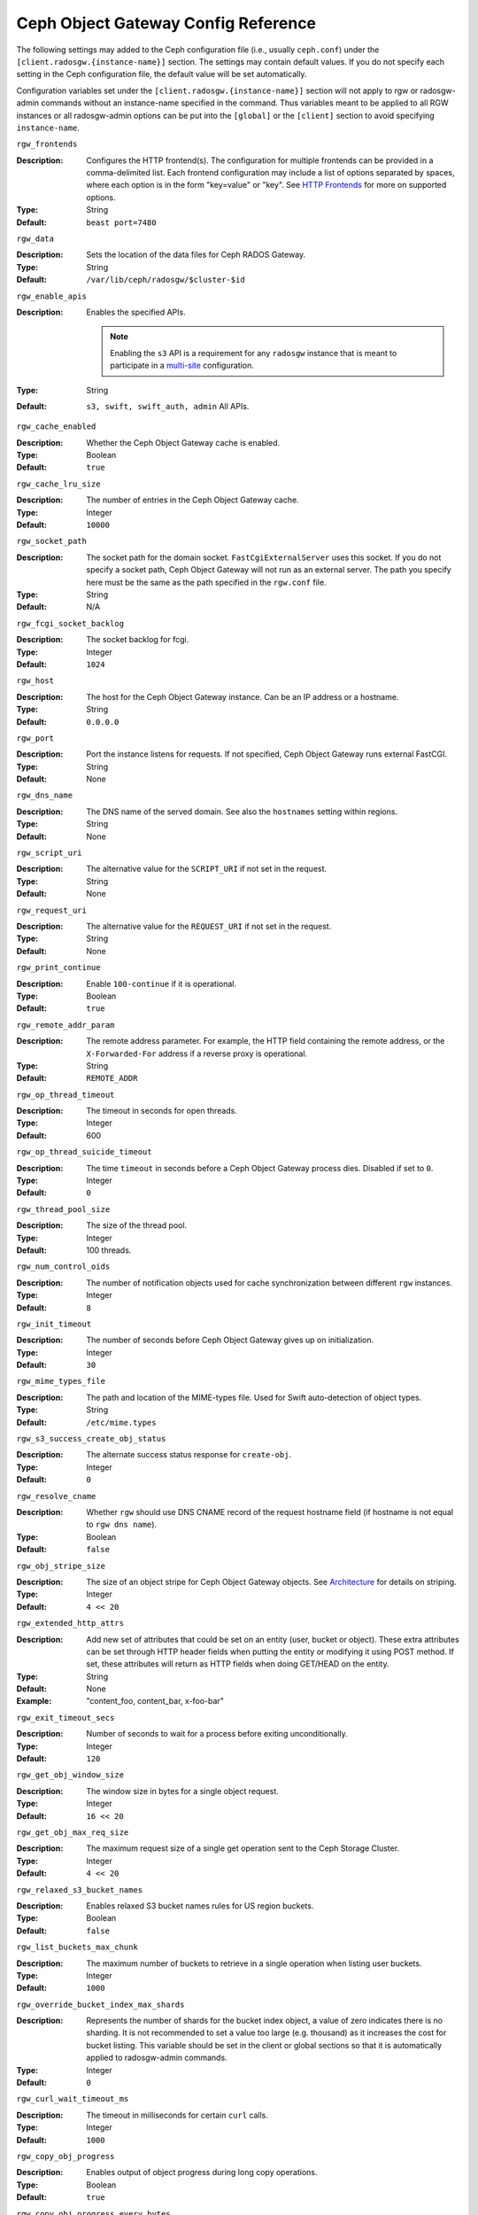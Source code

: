 ======================================
 Ceph Object Gateway Config Reference
======================================

The following settings may added to the Ceph configuration file (i.e., usually
``ceph.conf``) under the ``[client.radosgw.{instance-name}]`` section. The
settings may contain default values. If you do not specify each setting in the
Ceph configuration file, the default value will be set automatically.

Configuration variables set under the ``[client.radosgw.{instance-name}]``
section will not apply to rgw or radosgw-admin commands without an instance-name
specified in the command. Thus variables meant to be applied to all RGW
instances or all radosgw-admin options can be put into the ``[global]`` or the
``[client]`` section to avoid specifying ``instance-name``.

``rgw_frontends``

:Description: Configures the HTTP frontend(s). The configuration for multiple
              frontends can be provided in a comma-delimited list. Each frontend
              configuration may include a list of options separated by spaces,
              where each option is in the form "key=value" or "key". See
              `HTTP Frontends`_ for more on supported options.

:Type: String
:Default: ``beast port=7480``

``rgw_data``

:Description: Sets the location of the data files for Ceph RADOS Gateway.
:Type: String
:Default: ``/var/lib/ceph/radosgw/$cluster-$id``


``rgw_enable_apis``

:Description: Enables the specified APIs.

              .. note:: Enabling the ``s3`` API is a requirement for
                        any ``radosgw`` instance that is meant to
                        participate in a `multi-site <../multisite>`_
                        configuration.
:Type: String
:Default: ``s3, swift, swift_auth, admin`` All APIs.


``rgw_cache_enabled``

:Description: Whether the Ceph Object Gateway cache is enabled.
:Type: Boolean
:Default: ``true``


``rgw_cache_lru_size``

:Description: The number of entries in the Ceph Object Gateway cache.
:Type: Integer
:Default: ``10000``


``rgw_socket_path``

:Description: The socket path for the domain socket. ``FastCgiExternalServer``
              uses this socket. If you do not specify a socket path, Ceph
              Object Gateway will not run as an external server. The path you
              specify here must be the same as the path specified in the
              ``rgw.conf`` file.

:Type: String
:Default: N/A

``rgw_fcgi_socket_backlog``

:Description: The socket backlog for fcgi.
:Type: Integer
:Default: ``1024``

``rgw_host``

:Description: The host for the Ceph Object Gateway instance. Can be an IP
              address or a hostname.

:Type: String
:Default: ``0.0.0.0``


``rgw_port``

:Description: Port the instance listens for requests. If not specified,
              Ceph Object Gateway runs external FastCGI.

:Type: String
:Default: None


``rgw_dns_name``

:Description: The DNS name of the served domain. See also the ``hostnames`` setting within regions.
:Type: String
:Default: None


``rgw_script_uri``

:Description: The alternative value for the ``SCRIPT_URI`` if not set
              in the request.

:Type: String
:Default: None


``rgw_request_uri``

:Description: The alternative value for the ``REQUEST_URI`` if not set
              in the request.

:Type: String
:Default: None


``rgw_print_continue``

:Description: Enable ``100-continue`` if it is operational.
:Type: Boolean
:Default: ``true``


``rgw_remote_addr_param``

:Description: The remote address parameter. For example, the HTTP field
              containing the remote address, or the ``X-Forwarded-For``
              address if a reverse proxy is operational.

:Type: String
:Default: ``REMOTE_ADDR``


``rgw_op_thread_timeout``

:Description: The timeout in seconds for open threads.
:Type: Integer
:Default: 600


``rgw_op_thread_suicide_timeout``

:Description: The time ``timeout`` in seconds before a Ceph Object Gateway
              process dies. Disabled if set to ``0``.

:Type: Integer
:Default: ``0``


``rgw_thread_pool_size``

:Description: The size of the thread pool.
:Type: Integer
:Default: 100 threads.


``rgw_num_control_oids``

:Description: The number of notification objects used for cache synchronization
              between different ``rgw`` instances.

:Type: Integer
:Default: ``8``


``rgw_init_timeout``

:Description: The number of seconds before Ceph Object Gateway gives up on
              initialization.

:Type: Integer
:Default: ``30``


``rgw_mime_types_file``

:Description: The path and location of the MIME-types file. Used for Swift
              auto-detection of object types.

:Type: String
:Default: ``/etc/mime.types``


``rgw_s3_success_create_obj_status``

:Description: The alternate success status response for ``create-obj``.
:Type: Integer
:Default: ``0``


``rgw_resolve_cname``

:Description: Whether ``rgw`` should use DNS CNAME record of the request
              hostname field (if hostname is not equal to ``rgw dns name``).

:Type: Boolean
:Default: ``false``


``rgw_obj_stripe_size``

:Description: The size of an object stripe for Ceph Object Gateway objects.
              See `Architecture`_ for details on striping.

:Type: Integer
:Default: ``4 << 20``


``rgw_extended_http_attrs``

:Description: Add new set of attributes that could be set on an entity
              (user, bucket or object). These extra attributes can be set
              through HTTP header fields when putting the entity or modifying
              it using POST method. If set, these attributes will return as
              HTTP  fields when doing GET/HEAD on the entity.

:Type: String
:Default: None
:Example: "content_foo, content_bar, x-foo-bar"


``rgw_exit_timeout_secs``

:Description: Number of seconds to wait for a process before exiting
              unconditionally.

:Type: Integer
:Default: ``120``


``rgw_get_obj_window_size``

:Description: The window size in bytes for a single object request.
:Type: Integer
:Default: ``16 << 20``


``rgw_get_obj_max_req_size``

:Description: The maximum request size of a single get operation sent to the
              Ceph Storage Cluster.

:Type: Integer
:Default: ``4 << 20``


``rgw_relaxed_s3_bucket_names``

:Description: Enables relaxed S3 bucket names rules for US region buckets.
:Type: Boolean
:Default: ``false``


``rgw_list_buckets_max_chunk``

:Description: The maximum number of buckets to retrieve in a single operation
              when listing user buckets.

:Type: Integer
:Default: ``1000``


``rgw_override_bucket_index_max_shards``

:Description: Represents the number of shards for the bucket index object,
              a value of zero indicates there is no sharding. It is not
              recommended to set a value too large (e.g. thousand) as it
              increases the cost for bucket listing.
              This variable should be set in the client or global sections
              so that it is automatically applied to radosgw-admin commands.

:Type: Integer
:Default: ``0``


``rgw_curl_wait_timeout_ms``

:Description: The timeout in milliseconds for certain ``curl`` calls.
:Type: Integer
:Default: ``1000``


``rgw_copy_obj_progress``

:Description: Enables output of object progress during long copy operations.
:Type: Boolean
:Default: ``true``


``rgw_copy_obj_progress_every_bytes``

:Description: The minimum bytes between copy progress output.
:Type: Integer
:Default: ``1024 * 1024``


``rgw_admin_entry``

:Description: The entry point for an admin request URL.
:Type: String
:Default: ``admin``


``rgw_content_length_compat``

:Description: Enable compatibility handling of FCGI requests with both ``CONTENT_LENGTH`` and ``HTTP_CONTENT_LENGTH`` set.
:Type: Boolean
:Default: ``false``


``rgw_bucket_quota_ttl``

:Description: The amount of time in seconds cached quota information is
              trusted.  After this timeout, the quota information will be
              re-fetched from the cluster.
:Type: Integer
:Default: ``600``


``rgw_user_quota_bucket_sync_interval``

:Description: The amount of time in seconds bucket quota information is
              accumulated before syncing to the cluster.  During this time,
              other RGW instances will not see the changes in bucket quota
              stats from operations on this instance.
:Type: Integer
:Default: ``180``


``rgw_user_quota_sync_interval``

:Description: The amount of time in seconds user quota information is
              accumulated before syncing to the cluster.  During this time,
              other RGW instances will not see the changes in user quota stats
              from operations on this instance.
:Type: Integer
:Default: ``180``


``rgw_bucket_default_quota_max_objects``

:Description: Default max number of objects per bucket. Set on new users,
              if no other quota is specified. Has no effect on existing users.
              This variable should be set in the client or global sections
              so that it is automatically applied to radosgw-admin commands.
:Type: Integer
:Default: ``-1``


``rgw_bucket_default_quota_max_size``

:Description: Default max capacity per bucket, in bytes. Set on new users,
              if no other quota is specified. Has no effect on existing users.
:Type: Integer
:Default: ``-1``


``rgw_user_default_quota_max_objects``

:Description: Default max number of objects for a user. This includes all
              objects in all buckets owned by the user. Set on new users,
              if no other quota is specified. Has no effect on existing users.
:Type: Integer
:Default: ``-1``


``rgw_user_default_quota_max_size``

:Description: The value for user max size quota in bytes set on new users,
              if no other quota is specified.  Has no effect on existing users.
:Type: Integer
:Default: ``-1``


``rgw_verify_ssl``

:Description: Verify SSL certificates while making requests.
:Type: Boolean
:Default: ``true``

Lifecycle Settings
==================

Bucket Lifecycle configuration can be used to manage your objects so they are stored
effectively throughout their lifetime. In past releases Lifecycle processing was rate-limited
by single threaded processing. With the Nautilus release this has been addressed and the
Ceph Object Gateway now allows for parallel thread processing of bucket lifecycles across
additional Ceph Object Gateway instances and replaces the in-order
index shard enumeration with a random ordered sequence. The following settings may added to
the Ceph configuration file under the ``[client.radosgw.{instance-name}]`` section.

``rgw_enable_lc_threads``

:Description: Enables the lifecycle maintenance thread. This is required on at least one rgw for each zone.

:Type: Boolean
:Default: ``true``

``rgw_lc_max_objs``

:Description: Number of lifecycle data shards.

:Type: Integer
:Default: ``32``

There are two options in particular to look at when looking to increase the
aggressiveness of lifecycle processing:

``rgw_lc_max_worker``

:Description: This option specifies the number of lifecycle worker threads
              to run in parallel, thereby processing bucket and index
              shards simultaneously.

:Type: Integer
:Default: ``3``

``rgw_lc_max_wp_worker``

:Description: This option specifies the number of threads in each lifecycle
              workers work pool. This option can help accelerate processing each bucket.

These values can be tuned based upon your specific workload to further increase the
aggressiveness of lifecycle processing. For a workload with a larger number of buckets (thousands)
you would look at increasing the ``rgw_lc_max_worker`` value from the default value of 3 whereas for a
workload with a smaller number of buckets but higher number of objects (hundreds of thousands)
per bucket you would consider decreasing ``rgw_lc_max_wp_worker`` from the default value of 3.

:NOTE: When looking to tune either of these specific values please validate the
       current Cluster performance and Ceph Object Gateway utilization before increasing.

Garbage Collection Settings
===========================

The Ceph Object Gateway allocates storage for new objects immediately.

The Ceph Object Gateway purges the storage space used for deleted and overwritten 
objects in the Ceph Storage cluster some time after the gateway deletes the 
objects from the bucket index. The process of purging the deleted object data 
from the Ceph Storage cluster is known as Garbage Collection or GC.

To view the queue of objects awaiting garbage collection, execute the following::

  $ radosgw-admin gc list 

  Note: specify ``--include-all`` to list all entries, including unexpired
  
Garbage collection is a background activity that may
execute continuously or during times of low loads, depending upon how the
administrator configures the Ceph Object Gateway. By default, the Ceph Object
Gateway conducts GC operations continuously. Since GC operations are a normal
part of Ceph Object Gateway operations, especially with object delete
operations, objects eligible for garbage collection exist most of the time.

Some workloads may temporarily or permanently outpace the rate of garbage
collection activity. This is especially true of delete-heavy workloads, where
many objects get stored for a short period of time and then deleted. For these
types of workloads, administrators can increase the priority of garbage
collection operations relative to other operations with the following
configuration parameters.


``rgw_gc_max_objs``

:Description: The maximum number of objects that may be handled by
              garbage collection in one garbage collection processing cycle.
              Please do not change this value after the first deployment.

:Type: Integer
:Default: ``32``


``rgw_gc_obj_min_wait``

:Description: The minimum wait time before a deleted object may be removed
              and handled by garbage collection processing.

:Type: Integer
:Default: ``2 * 3600``


``rgw_gc_processor_max_time``

:Description: The maximum time between the beginning of two consecutive garbage
              collection processing cycles.

:Type: Integer
:Default: ``3600``


``rgw_gc_processor_period``

:Description: The cycle time for garbage collection processing.
:Type: Integer
:Default: ``3600``


``rgw_gc_max_concurrent_io``

:Description: The maximum number of concurrent IO operations that the RGW garbage
              collection thread will use when purging old data.
:Type: Integer
:Default: ``10``


:Tuning Garbage Collection for Delete Heavy Workloads:

As an initial step towards tuning Ceph Garbage Collection to be more aggressive the following options are suggested to be increased from their default configuration values:

``rgw_gc_max_concurrent_io = 20``
``rgw_gc_max_trim_chunk = 64``

:NOTE: Modifying these values requires a restart of the RGW service.

Once these values have been increased from default please monitor for performance of the cluster during Garbage Collection to verify no adverse performance issues due to the increased values.

Multisite Settings
==================

.. versionadded:: Jewel

You may include the following settings in your Ceph configuration
file under each ``[client.radosgw.{instance-name}]`` instance.


``rgw_zone``

:Description: The name of the zone for the gateway instance. If no zone is
              set, a cluster-wide default can be configured with the command
              ``radosgw-admin zone default``.
:Type: String
:Default: None


``rgw_zonegroup``

:Description: The name of the zonegroup for the gateway instance. If no
              zonegroup is set, a cluster-wide default can be configured with
              the command ``radosgw-admin zonegroup default``.
:Type: String
:Default: None


``rgw_realm``

:Description: The name of the realm for the gateway instance. If no realm is
              set, a cluster-wide default can be configured with the command
              ``radosgw-admin realm default``.
:Type: String
:Default: None


``rgw_run_sync_thread``

:Description: If there are other zones in the realm to sync from, spawn threads
              to handle the sync of data and metadata.
:Type: Boolean
:Default: ``true``


``rgw_data_log_window``

:Description: The data log entries window in seconds.
:Type: Integer
:Default: ``30``


``rgw_data_log_changes_size``

:Description: The number of in-memory entries to hold for the data changes log.
:Type: Integer
:Default: ``1000``


``rgw_data_log_obj_prefix``

:Description: The object name prefix for the data log.
:Type: String
:Default: ``data_log``


``rgw_data_log_num_shards``

:Description: The number of shards (objects) on which to keep the
              data changes log.

:Type: Integer
:Default: ``128``


``rgw_md_log_max_shards``

:Description: The maximum number of shards for the metadata log.
:Type: Integer
:Default: ``64``

.. important:: The values of ``rgw_data_log_num_shards`` and
   ``rgw_md_log_max_shards`` should not be changed after sync has
   started.

S3 Settings
===========

``rgw_s3_auth_use_ldap``

:Description: Should S3 authentication use LDAP?
:Type: Boolean
:Default: ``false``


Swift Settings
==============

``rgw_enforce_swift_acls``

:Description: Enforces the Swift Access Control List (ACL) settings.
:Type: Boolean
:Default: ``true``


``rgw_swift_token_expiration``

:Description: The time in seconds for expiring a Swift token.
:Type: Integer
:Default: ``24 * 3600``


``rgw_swift_url``

:Description: The URL for the Ceph Object Gateway Swift API.
:Type: String
:Default: None


``rgw_swift_url_prefix``

:Description: The URL prefix for the Swift API, to distinguish it from
              the S3 API endpoint. The default is ``swift``, which
              makes the Swift API available at the URL
              ``http://host:port/swift/v1`` (or
              ``http://host:port/swift/v1/AUTH_%(tenant_id)s`` if
              ``rgw swift account in url`` is enabled).

              For compatibility, setting this configuration variable
              to the empty string causes the default ``swift`` to be
              used; if you do want an empty prefix, set this option to
              ``/``.

              .. warning:: If you set this option to ``/``, you must
                           disable the S3 API by modifying ``rgw
                           enable apis`` to exclude ``s3``. It is not
                           possible to operate radosgw with ``rgw
                           swift url prefix = /`` and simultaneously
                           support both the S3 and Swift APIs. If you
                           do need to support both APIs without
                           prefixes, deploy multiple radosgw instances
                           to listen on different hosts (or ports)
                           instead, enabling some for S3 and some for
                           Swift.
:Default: ``swift``
:Example: "/swift-testing"


``rgw_swift_auth_url``

:Description: Default URL for verifying v1 auth tokens (if not using internal
              Swift auth).

:Type: String
:Default: None


``rgw_swift_auth_entry``

:Description: The entry point for a Swift auth URL.
:Type: String
:Default: ``auth``


``rgw_swift_account_in_url``

:Description: Whether or not the Swift account name should be included
              in the Swift API URL.

              If set to ``false`` (the default), then the Swift API
              will listen on a URL formed like
              ``http://host:port/<rgw_swift_url_prefix>/v1``, and the
              account name (commonly a Keystone project UUID if
              radosgw is configured with `Keystone integration
              <../keystone>`_) will be inferred from request
              headers.

              If set to ``true``, the Swift API URL will be
              ``http://host:port/<rgw_swift_url_prefix>/v1/AUTH_<account_name>``
              (or
              ``http://host:port/<rgw_swift_url_prefix>/v1/AUTH_<keystone_project_id>``)
              instead, and the Keystone ``object-store`` endpoint must
              accordingly be configured to include the
              ``AUTH_%(tenant_id)s`` suffix.

              You **must** set this option to ``true`` (and update the
              Keystone service catalog) if you want radosgw to support
              publicly-readable containers and `temporary URLs
              <../swift/tempurl>`_.
:Type: Boolean
:Default: ``false``


``rgw_swift_versioning_enabled``

:Description: Enables the Object Versioning of OpenStack Object Storage API.
              This allows clients to put the ``X-Versions-Location`` attribute
              on containers that should be versioned. The attribute specifies
              the name of container storing archived versions. It must be owned
              by the same user that the versioned container due to access
              control verification - ACLs are NOT taken into consideration.
              Those containers cannot be versioned by the S3 object versioning
              mechanism.

	      A slightly different attribute, ``X-History-Location``, which is also understood by
              `OpenStack Swift <https://docs.openstack.org/swift/latest/api/object_versioning.html>`_
              for handling ``DELETE`` operations, is currently not supported.
:Type: Boolean
:Default: ``false``


``rgw_trust_forwarded_https``

:Description: When a proxy in front of radosgw is used for ssl termination, radosgw
              does not know whether incoming http connections are secure. Enable
              this option to trust the ``Forwarded`` and ``X-Forwarded-Proto`` headers
              sent by the proxy when determining whether the connection is secure.
              This is required for some features, such as server side encryption.
              (Never enable this setting if you do not have a trusted proxy in front of
              radosgw, or else malicious users will be able to set these headers in
              any request.)
:Type: Boolean
:Default: ``false``



Logging Settings
================


``rgw_log_nonexistent_bucket``

:Description: Enables Ceph Object Gateway to log a request for a non-existent
              bucket.

:Type: Boolean
:Default: ``false``


``rgw_log_object_name``

:Description: The logging format for an object name. See ma npage
              :manpage:`date` for details about format specifiers.

:Type: Date
:Default: ``%Y-%m-%d-%H-%i-%n``


``rgw_log_object_name_utc``

:Description: Whether a logged object name includes a UTC time.
              If ``false``, it uses the local time.

:Type: Boolean
:Default: ``false``


``rgw_usage_max_shards``

:Description: The maximum number of shards for usage logging.
:Type: Integer
:Default: ``32``


``rgw_usage_max_user_shards``

:Description: The maximum number of shards used for a single user's
              usage logging.

:Type: Integer
:Default: ``1``


``rgw_enable_ops_log``

:Description: Enable logging for each successful Ceph Object Gateway operation.
:Type: Boolean
:Default: ``false``


``rgw_enable_usage_log``

:Description: Enable the usage log.
:Type: Boolean
:Default: ``false``


``rgw_ops_log_rados``

:Description: Whether the operations log should be written to the
              Ceph Storage Cluster backend.

:Type: Boolean
:Default: ``true``


``rgw_ops_log_socket_path``

:Description: The Unix domain socket for writing operations logs.
:Type: String
:Default: None


``rgw_ops_log_data_backlog``

:Description: The maximum data backlog data size for operations logs written
              to a Unix domain socket.

:Type: Integer
:Default: ``5 << 20``


``rgw_usage_log_flush_threshold``

:Description: The number of dirty merged entries in the usage log before
              flushing synchronously.

:Type: Integer
:Default: 1024


``rgw_usage_log_tick_interval``

:Description: Flush pending usage log data every ``n`` seconds.
:Type: Integer
:Default: ``30``


``rgw_log_http_headers``

:Description: Comma-delimited list of HTTP headers to include with ops
	      log entries.  Header names are case insensitive, and use
	      the full header name with words separated by underscores.

:Type: String
:Default: None
:Example: "http_x_forwarded_for, http_x_special_k"


``rgw_intent_log_object_name``

:Description: The logging format for the intent log object name. See the manpage
              :manpage:`date` for details about format specifiers.

:Type: Date
:Default: ``%Y-%m-%d-%i-%n``


``rgw_intent_log_object_name_utc``

:Description: Whether the intent log object name uses UTC time.
              If ``false``, it uses the local time.

:Type: Boolean
:Default: ``false``



Keystone Settings
=================


``rgw_keystone_url``

:Description: The URL for the Keystone server.
:Type: String
:Default: None


``rgw_keystone_api_version``

:Description: The version (2 or 3) of OpenStack Identity API that should be
              used for communication with the Keystone server.
:Type: Integer
:Default: ``2``


``rgw_keystone_admin_domain``

:Description: The name of OpenStack domain with admin privilege when using
              OpenStack Identity API v3.
:Type: String
:Default: None


``rgw_keystone_admin_project``

:Description: The name of OpenStack project with admin privilege when using
              OpenStack Identity API v3. If left unspecified, value of
              ``rgw keystone admin tenant`` will be used instead.
:Type: String
:Default: None


``rgw_keystone_admin_token``

:Description: The Keystone admin token (shared secret). In Ceph RGW
              authentication with the admin token has priority over
              authentication with the admin credentials
              (``rgw_keystone_admin_user``, ``rgw_keystone_admin_password``,
              ``rgw_keystone_admin_tenant``, ``rgw_keystone_admin_project``,
              ``rgw_keystone_admin_domain``). The Keystone admin token
              has been deprecated, but can be used to integrate with
              older environments.  It is preferred to instead configure
              ``rgw_keystone_admin_token_path`` to avoid exposing the token.
:Type: String
:Default: None

``rgw_keystone_admin_token_path``

:Description: Path to a file containing the Keystone admin token
	      (shared secret).  In Ceph RadosGW authentication with
	      the admin token has priority over authentication with
	      the admin credentials
              (``rgw_keystone_admin_user``, ``rgw_keystone_admin_password``,
              ``rgw_keystone_admin_tenant``, ``rgw_keystone_admin_project``,
              ``rgw_keystone_admin_domain``).
              The Keystone admin token has been deprecated, but can be
              used to integrate with older environments.
:Type: String
:Default: None

``rgw_keystone_admin_tenant``

:Description: The name of OpenStack tenant with admin privilege (Service Tenant) when
              using OpenStack Identity API v2
:Type: String
:Default: None


``rgw_keystone_admin_user``

:Description: The name of OpenStack user with admin privilege for Keystone
              authentication (Service User) when using OpenStack Identity API v2
:Type: String
:Default: None


``rgw_keystone_admin_password``

:Description: The password for OpenStack admin user when using OpenStack
              Identity API v2.  It is preferred to instead configure
              ``rgw_keystone_admin_password_path`` to avoid exposing the token.
:Type: String
:Default: None

``rgw_keystone_admin_password_path``

:Description: Path to a file containing the password for OpenStack
              admin user when using OpenStack Identity API v2.
:Type: String
:Default: None


``rgw_keystone_accepted_roles``

:Description: The roles required to serve requests.
:Type: String
:Default: ``Member, admin``


``rgw_keystone_token_cache_size``

:Description: The maximum number of entries in each Keystone token cache.
:Type: Integer
:Default: ``10000``


``rgw_keystone_revocation_interval``

:Description: The number of seconds between token revocation checks.
:Type: Integer
:Default: ``15 * 60``


``rgw_keystone_verify_ssl``

:Description: Verify SSL certificates while making token requests to keystone.
:Type: Boolean
:Default: ``true``


Server-side encryption Settings
===============================

``rgw_crypt_s3_kms_backend``

:Description: Where the SSE-KMS encryption keys are stored. Supported KMS
              systems are OpenStack Barbican (``barbican``, the default) and
              HashiCorp Vault (``vault``).
:Type: String
:Default: None


Barbican Settings
=================

``rgw_barbican_url``

:Description: The URL for the Barbican server.
:Type: String
:Default: None

``rgw_keystone_barbican_user``

:Description: The name of the OpenStack user with access to the `Barbican`_
              secrets used for `Encryption`_.
:Type: String
:Default: None

``rgw_keystone_barbican_password``

:Description: The password associated with the `Barbican`_ user.
:Type: String
:Default: None

``rgw_keystone_barbican_tenant``

:Description: The name of the OpenStack tenant associated with the `Barbican`_
              user when using OpenStack Identity API v2.
:Type: String
:Default: None

``rgw_keystone_barbican_project``

:Description: The name of the OpenStack project associated with the `Barbican`_
              user when using OpenStack Identity API v3.
:Type: String
:Default: None

``rgw_keystone_barbican_domain``

:Description: The name of the OpenStack domain associated with the `Barbican`_
              user when using OpenStack Identity API v3.
:Type: String
:Default: None


HashiCorp Vault Settings
========================

``rgw_crypt_vault_auth``

:Description: Type of authentication method to be used. The only method
              currently supported is ``token``.
:Type: String
:Default: ``token``

``rgw_crypt_vault_token_file``

:Description: If authentication method is ``token``, provide a path to the token
              file, which should be readable only by Rados Gateway.
:Type: String
:Default: None

``rgw_crypt_vault_addr``

:Description: Vault server base address, e.g. ``http://vaultserver:8200``.
:Type: String
:Default: None

``rgw_crypt_vault_prefix``

:Description: The Vault secret URL prefix, which can be used to restrict access
              to a particular subset of the secret space, e.g. ``/v1/secret/data``.
:Type: String
:Default: None

``rgw_crypt_vault_secret_engine``

:Description: Vault Secret Engine to be used to retrieve encryption keys: choose
              between kv-v2, transit.
:Type: String
:Default: None

``rgw_crypt_vault_namespace``

:Description: If set, Vault Namespace provides tenant isolation for teams and individuals
              on the same Vault Enterprise instance, e.g. ``acme/tenant1``
:Type: String
:Default: None


QoS settings
------------

.. versionadded:: Nautilus

The ``civetweb`` frontend has a threading model that uses a thread per
connection and hence is automatically throttled by ``rgw_thread_pool_size``
configurable when it comes to accepting connections. The newer ``beast`` frontend is
not restricted by the thread pool size when it comes to accepting new
connections, so a scheduler abstraction is introduced in the Nautilus release
to support future methods of scheduling requests.

Currently the scheduler defaults to a throttler which throttles the active
connections to a configured limit. QoS based on mClock is currently in an
*experimental* phase and not recommended for production yet. Current
implementation of *dmclock_client* op queue divides RGW Ops on admin, auth
(swift auth, sts) metadata & data requests.


``rgw_max_concurrent_requests``

:Description: Maximum number of concurrent HTTP requests that the Beast front end
              will process. Tuning this can help to limit memory usage under
              heavy load.
:Type: Integer
:Default: 1024


``rgw_scheduler_type``

:Description: The RGW scheduler to use. Valid values are ``throttler` and
              ``dmclock``. Currently defaults to ``throttler`` which throttles Beast
              frontend requests. ``dmclock` is *experimental* and requires the
              ``dmclock`` to be included in the ``experimental_feature_enabled``
              configuration option.


The options below tune the experimental dmclock scheduler. For
additional reading on dmclock, see :ref:`dmclock-qos`. `op_class` for the flags below is
one of ``admin``, ``auth``, ``metadata``, or ``data``.

``rgw_dmclock_<op_class>_res``

:Description: The mclock reservation for `op_class` requests
:Type: float
:Default: 100.0

``rgw_dmclock_<op_class>_wgt``

:Description: The mclock weight for `op_class` requests
:Type: float
:Default: 1.0

``rgw_dmclock_<op_class>_lim``

:Description: The mclock limit for `op_class` requests
:Type: float
:Default: 0.0



.. _Architecture: ../../architecture#data-striping
.. _Pool Configuration: ../../rados/configuration/pool-pg-config-ref/
.. _Cluster Pools: ../../rados/operations/pools
.. _Rados cluster handles: ../../rados/api/librados-intro/#step-2-configuring-a-cluster-handle
.. _Barbican: ../barbican
.. _Encryption: ../encryption
.. _HTTP Frontends: ../frontends
